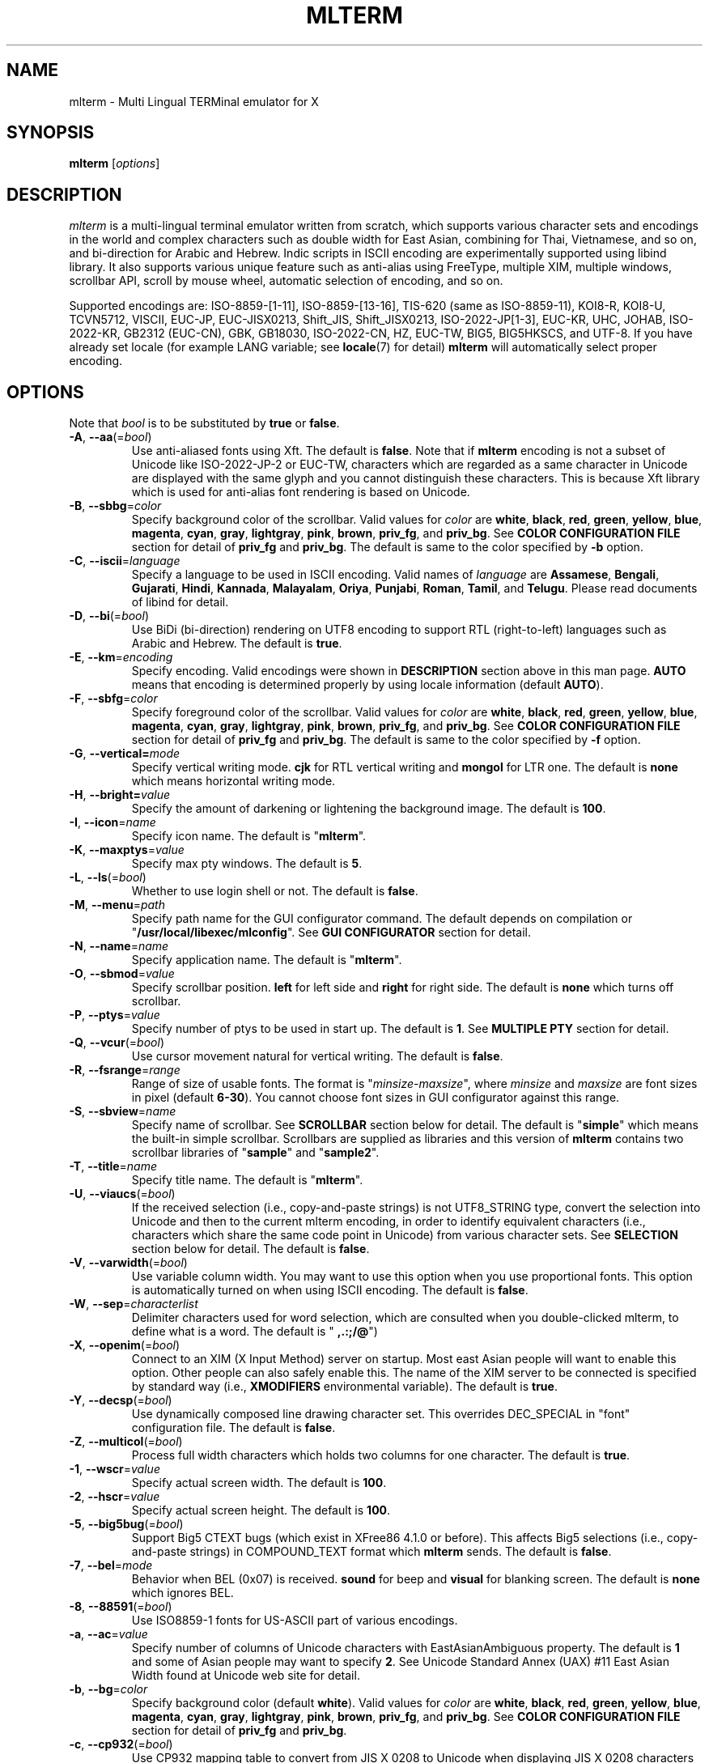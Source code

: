 .\" mlterm.1   -*- nroff -*-
.TH MLTERM 1 "2001-12-21"
.SH NAME
mlterm \- Multi Lingual TERMinal emulator for X
.SH SYNOPSIS
.B mlterm
.RB [\fIoptions\fP]
.\" ********************************************************************
.SH DESCRIPTION
\fImlterm\fP is a multi-lingual terminal emulator written from
scratch, which supports various character sets and encodings
in the world and complex characters such as double width for East
Asian, combining for Thai, Vietnamese, and so on, and bi-direction for
Arabic and Hebrew.  Indic scripts in ISCII encoding are experimentally
supported using libind library.
It also supports various unique feature such
as anti-alias using FreeType, multiple XIM, multiple windows,
scrollbar API, scroll by mouse wheel, automatic selection of
encoding, and so on.
.PP
Supported encodings are:
ISO-8859-[1-11], ISO-8859-[13-16], TIS-620 (same as ISO-8859-11), KOI8-R,
KOI8-U, TCVN5712, VISCII, EUC-JP, EUC-JISX0213, Shift_JIS, Shift_JISX0213, 
ISO-2022-JP[1-3], EUC-KR, UHC, JOHAB, ISO-2022-KR, GB2312 (EUC-CN), GBK,
GB18030, ISO-2022-CN, HZ, EUC-TW, BIG5, BIG5HKSCS, and UTF-8.
If you have already set locale (for example LANG variable;
see \fBlocale\fR(7) for detail) \fBmlterm\fR will automatically select
proper encoding.
.PP
.\" ********************************************************************
.SH OPTIONS
Note that \fIbool\fR is to be substituted by \fBtrue\fR or \fBfalse\fR.
.TP
\fB\-A\fR, \fB\-\-aa\fR(=\fIbool\fR)
Use anti-aliased fonts using Xft.  The default is \fBfalse\fR.
Note that if \fBmlterm\fR encoding is not a subset of Unicode
like ISO-2022-JP-2 or EUC-TW, characters which are regarded as
a same character in Unicode are displayed with the same glyph and
you cannot distinguish these characters.  This is because Xft
library which is used for anti-alias font rendering is based on
Unicode.
.TP
\fB\-B\fR, \fB\-\-sbbg\fR=\fIcolor\fR
Specify background color of the scrollbar.
Valid values for \fIcolor\fR are
\fBwhite\fR, \fBblack\fR, \fBred\fR, \fBgreen\fR, \fByellow\fR,
\fBblue\fR, \fBmagenta\fR, \fBcyan\fR, \fBgray\fR, \fBlightgray\fR,
\fBpink\fR, \fBbrown\fR, \fBpriv_fg\fR, and \fBpriv_bg\fR.
See \fBCOLOR CONFIGURATION FILE\fR section for detail of
\fBpriv_fg\fR and \fBpriv_bg\fR.
The default is same to the color specified by \fB\-b\fR option.
.TP
\fB\-C\fR, \fB\-\-iscii\fR=\fIlanguage\fR
Specify a language to be used in ISCII encoding.
Valid names of \fIlanguage\fR are
\fBAssamese\fR,
\fBBengali\fR, 
\fBGujarati\fR, 
\fBHindi\fR, 
\fBKannada\fR, 
\fBMalayalam\fR, 
\fBOriya\fR, 
\fBPunjabi\fR, 
\fBRoman\fR, 
\fBTamil\fR, and
\fBTelugu\fR.
Please read documents of libind for detail.
.TP
\fB\-D\fR, \fB\-\-bi\fR(=\fIbool\fR)
Use BiDi (bi-direction) rendering on UTF8 encoding
to support RTL (right-to-left) languages such as
Arabic and Hebrew.  The default is \fBtrue\fR.
.TP
\fB\-E\fR, \fB\-\-km\fR=\fIencoding\fR
Specify encoding.
Valid encodings were shown in \fBDESCRIPTION\fR section
above in this man page.
\fBAUTO\fR means that encoding is determined properly
by using locale information (default \fBAUTO\fR).
.TP
\fB\-F\fR, \fB\-\-sbfg\fR=\fIcolor\fR
Specify foreground color of the scrollbar.
Valid values for \fIcolor\fR are
\fBwhite\fR, \fBblack\fR, \fBred\fR, \fBgreen\fR, \fByellow\fR,
\fBblue\fR, \fBmagenta\fR, \fBcyan\fR, \fBgray\fR, \fBlightgray\fR,
\fBpink\fR, \fBbrown\fR, \fBpriv_fg\fR, and \fBpriv_bg\fR.
See \fBCOLOR CONFIGURATION FILE\fR section for detail of
\fBpriv_fg\fR and \fBpriv_bg\fR.
The default is same to the color specified by \fB\-f\fR option.
.TP
\fB\-G\fR, \fB\-\-vertical=\fImode\fR
Specify vertical writing mode.
\fBcjk\fR for RTL vertical writing and \fBmongol\fR for LTR one.
The default is \fBnone\fR which means horizontal writing mode.
.TP
\fB\-H\fR, \fB\-\-bright=\fIvalue\fR
Specify the amount of darkening or lightening the background image.
The default is \fB100\fR.
.TP
\fB\-I\fR, \fB\-\-icon\fR=\fIname\fR
Specify icon name.
The default is "\fBmlterm\fR".
.TP
\fB\-K\fR, \fB\-\-maxptys\fR=\fIvalue\fR
Specify max pty windows.
The default is \fB5\fR.
.TP
\fB\-L\fR, \fB\-\-ls\fR(=\fIbool\fR)
Whether to use login shell or not.  The default is \fBfalse\fR.
.TP
\fB\-M\fR, \fB\-\-menu\fR=\fIpath\fR
Specify path name for the GUI configurator command.
The default depends on compilation or "\fB/usr/local/libexec/mlconfig\fR".
See \fBGUI CONFIGURATOR\fR section for detail.
.TP
\fB\-N\fR, \fB\-\-name\fR=\fIname\fR
Specify application name.
The default is "\fBmlterm\fR".
.TP
\fB\-O\fR, \fB\-\-sbmod\fR=\fIvalue\fR
Specify scrollbar position.
\fBleft\fR for left side and \fBright\fR for right side.
The default is \fBnone\fR which turns off scrollbar.
.TP
\fB\-P\fR, \fB\-\-ptys\fR=\fIvalue\fR
Specify number of ptys to be used in start up.
The default is \fB1\fR.
See \fBMULTIPLE PTY\fR section for detail.
.TP
\fB\-Q\fR, \fB\-\-vcur\fR(=\fIbool\fR)
Use cursor movement natural for vertical writing.
The default is \fBfalse\fR.
.TP
\fB\-R\fR, \fB\-\-fsrange\fR=\fIrange\fR
Range of size of usable fonts.  The format is
"\fIminsize\fR-\fImaxsize\fR", where \fIminsize\fR and
\fImaxsize\fR are font sizes in pixel (default \fB6-30\fR).
You cannot choose font sizes in GUI configurator against
this range.
.TP
\fB\-S\fR, \fB\-\-sbview\fR=\fIname\fR
Specify name of scrollbar.  See \fBSCROLLBAR\fR section below
for detail.  The default is "\fBsimple\fR" which means the
built-in simple scrollbar.  Scrollbars are supplied as libraries
and this version of \fBmlterm\fR contains two scrollbar libraries
of "\fBsample\fR" and "\fBsample2\fR".
.TP
\fB\-T\fR, \fB\-\-title\fR=\fIname\fR
Specify title name.
The default is "\fBmlterm\fR".
.TP
\fB\-U\fR, \fB\-\-viaucs\fR(=\fIbool\fR)
If the received selection (i.e., copy-and-paste strings) is
not UTF8_STRING type, convert the selection into Unicode and
then to the current mlterm encoding, in order to identify
equivalent characters (i.e., characters which share the same
code point in Unicode) from various character sets.
See \fBSELECTION\fR section below for detail.
The default is \fBfalse\fR.
.TP
\fB\-V\fR, \fB\-\-varwidth\fR(=\fIbool\fR)
Use variable column width.  You may want to use this
option when you use proportional fonts.  This option
is automatically turned on when using ISCII encoding.
The default is \fBfalse\fR.
.TP
\fB\-W\fR, \fB\-\-sep\fR=\fIcharacterlist\fR
Delimiter characters used for word selection, which are
consulted when you double-clicked mlterm, to define what
is a word.
The default is "\fB ,.:;/@\fR")
.TP
\fB\-X\fR, \fB\-\-openim\fR(=\fIbool\fR)
Connect to an XIM (X Input Method) server on startup.  Most east Asian
people will want to enable this option.  Other people can also
safely enable this.
The name of the XIM server to be connected is specified by
standard way (i.e., \fBXMODIFIERS\fR environmental variable).
The default is \fBtrue\fR.
.TP
\fB\-Y\fR, \fB\-\-decsp\fR(=\fIbool\fR)
Use dynamically composed line drawing character set.
This overrides DEC_SPECIAL in "font" configuration file.
The default is \fBfalse\fR.
.TP
\fB\-Z\fR, \fB\-\-multicol\fR(=\fIbool\fR)
Process full width characters which holds two columns for one character.
The default is \fBtrue\fR.
.TP
\fB\-1\fR, \fB\-\-wscr\fR=\fIvalue\fR
Specify actual screen width.
The default is \fB100\fR.
.TP
\fB\-2\fR, \fB\-\-hscr\fR=\fIvalue\fR
Specify actual screen height.
The default is \fB100\fR.
.TP
\fB\-5\fR, \fB\-\-big5bug\fR(=\fIbool\fR)
Support Big5 CTEXT bugs (which exist in XFree86 4.1.0 or before).
This affects Big5 selections (i.e., copy-and-paste strings) in
COMPOUND_TEXT format which \fBmlterm\fR sends.
The default is \fBfalse\fR.
.TP
\fB\-7\fR, \fB\-\-bel\fR=\fImode\fR
Behavior when BEL (0x07) is received. \fBsound\fR for beep
and \fBvisual\fR for blanking screen.
The default is \fBnone\fR which ignores BEL.
.TP
\fB\-8\fR, \fB\-\-88591\fR(=\fIbool\fR)
Use ISO8859-1 fonts for US-ASCII part of various encodings.
.TP
\fB\-a\fR, \fB\-\-ac\fR=\fIvalue\fR
Specify number of columns of Unicode characters with
EastAsianAmbiguous property.  The default is \fB1\fR and some of
Asian people may want to specify \fB2\fR.
See Unicode Standard Annex (UAX) #11
East Asian Width found at Unicode web site for detail.
.TP
\fB\-b\fR, \fB\-\-bg\fR=\fIcolor\fR
Specify background color (default \fBwhite\fR).
Valid values for \fIcolor\fR are
\fBwhite\fR, \fBblack\fR, \fBred\fR, \fBgreen\fR, \fByellow\fR,
\fBblue\fR, \fBmagenta\fR, \fBcyan\fR, \fBgray\fR, \fBlightgray\fR,
\fBpink\fR, \fBbrown\fR, \fBpriv_fg\fR, and \fBpriv_bg\fR.
See \fBCOLOR CONFIGURATION FILE\fR section for detail of
\fBpriv_fg\fR and \fBpriv_bg\fR.
.TP
\fB\-c\fR, \fB\-\-cp932\fR(=\fIbool\fR)
Use CP932 mapping table to convert from JIS X 0208 to Unicode
when displaying JIS X 0208 characters using Unicode font in
anti-alias (Xft) mode.  This is useful when you use proprietary
Japanese true type fonts which are intended to be used with Microsoft
Windows, with \fBmlterm\fR with encodings (such as EUC-JP,
Shift_JIS, ISO-2022-JP, and so on) which contain JIS X 0208 as
a coded character set.

The reason is, such proprietary fonts may have glyphs only for
Unicode code points into which JIS X 0208 code points are converted using
CP932 mapping table.  (CP932 is a name of mapping table which is
used by Microsoft to convert from Shift_JIS [plus Microsoft private
extended characters] into Unicode.  In Unicode's point of view,
CP932 is a name of encoding which is similar to Shift_JIS and
is used by Japanese version of Microsoft Windows.)
If you use such fonts for
encodings such as EUC-JP and Shift_JIS with JIS0208.TXT mapping
table which \fBmlterm\fR adopts as the standard, a few characters
are mapped into Unicode code points where the fonts don't have glyphs.

Both of CP932.TXT and JIS0208.TXT mapping tables are supplied
by Unicode Consortium, though they are regarded to be obsolete.

The default is \fBtrue\fR.
.TP
\fB\-d\fR, \fB\-\-display\fR=\fIstring\fR
Specify X display to connect with.
.TP
\fB\-e\fR \fIprogram\fR \fB[\fR \fIarguments\fR \fB... ]\fR
Invoke the command in the \fBmlterm\fR window.  This option
must be the last option on the command line.
.TP
\fB\-f\fR, \fB\-\-fg\fR=\fIcolor\fR
Foreground color (default \fBblack\fR).
Valid values for \fIcolor\fR are
\fBwhite\fR, \fBblack\fR, \fBred\fR, \fBgreen\fR, \fByellow\fR,
\fBblue\fR, \fBmagenta\fR, \fBcyan\fR, \fBgray\fR, \fBlightgray\fR,
\fBpink\fR, \fBbrown\fR, \fBpriv_fg\fR, and \fBpriv_bg\fR.
See \fBCOLOR CONFIGURATION FILE\fR section for detail of
\fBpriv_fg\fR and \fBpriv_bg\fR.
.TP
\fB\-g\fR, \fB\-\-geometry\fR=\fIgeometry\fR
Specify size and position of the window; see \fBX\fR(7).
.TP
\fB\-h\fR, \fB\-\-help\fR(=\fIbool\fR)
Show help messages.
.TP
\fB\-i\fR, \fB\-\-xim\fR(=\fIbool\fR)
Whether to use XIM (X Input Method).  Most east Asian
people will want to enable this option.  Other people can also
safely enable this.  The default is \fBtrue\fR.
The name of the XIM server to be connected is specified by
standard way (i.e., \fBXMODIFIERS\fR environmental variable).
.TP
\fB\-j\fR, \fB\-\-daemon\fR=\fIvalue\fR
Start as a daemon process.
If \fBblend\fR is specified , mlterm exits as soon as the last terminal
window is closed , but \fBgenuine\fR specified , it works with no terminal
windows and even without X server.
The default is \fBnone\fR.
.TP
\fB\-k\fR, \fB\-\-meta\fR=\fImode\fR
Behavior of META key.  \fBesc\fR for sending ESC
and \fB8bit\fR for turning on the most significant bit.
The default is \fBnone\fR which ignores META key.
.TP
\fB\-l\fR, \fB\-\-sl\fR=\fIvalue\fR
Specify number of lines of backlog.  The default is \fB128\fR.
.TP
\fB\-m\fR, \fB\-\-comb\fR(=\fIbool\fR)
Enable combining characters by overstriking glyphs (recommended
for TIS-620, TCVN5712, and UTF-8).
Note that fonts which contain combining characters which extend
backward cannot be used, since \fBmlterm\fR does combine characters
by controlling the writing positions.
The default is \fBtrue\fR.
.TP
\fB\-n\fR, \fB\-\-noucsfont\fR(=\fIbool\fR)
Use non-Unicode fonts even when \fBmlterm\fR encoding is UTF-8.
Useful when you don't have ISO10646-1 fonts and you want to use
UTF-8 encoding.
The default is \fBfalse\fR.
.TP
\fB\-o\fR, \fB\-\-lsp\fR(=\fIvalue\fR)
Specify number of extra dots between lines.
The default is \fB0\fR.
\fB\-p\fR, \fB\-\-pic\fR=\fIpath\fR
Path for wallpaper (background) image.
Note that wallpaper cannot be used with transparent background.
.TP
\fB\-r\fR, \fB\-\-fade\fR=\fIratio\fR
Specify fading ratio when window is unfocused.
\fB100\fR means no fading and \fB0\fR means darkest.
The default is \fB100\fR
.TP
\fB\-s\fR, \fB\-\-sb\fR(=\fIbool\fR)
Whether to use scrollbar.
The default is \fBfalse\fR.
.TP
\fB\-t\fR, \fB\-\-transbg\fR(=\fIbool\fR)
Whether to use transparent background.
Note that transparent background cannot be used with wallpaper.
The default is \fBfalse\fR.
.TP
\fB\-u\fR, \fB\-\-onlyucsfont\fR(=\fIbool\fR)
Use Unicode fonts even when \fBmlterm\fR encoding is not UTF-8.
Useful when you have ISO10646 fonts but you don't have other fonts
and want to use non-UTF-8 encodings.
Note that if \fBmlterm\fR encoding is not a subset of Unicode
like ISO-2022-JP-2 or EUC-TW, characters which are regarded as
a same character in Unicode are displayed with the same glyph and
you cannot distinguish these characters.  Since Xft library which
is used for anti-alias font rendering is based on Unicode, anti-alias
has the same problem.
The default is \fBfalse\fR.
.TP
\fB\-v\fR, \fB\-\-version
Show version message.
.TP
\fB\-w\fR, \fB\-\-fontsize\fR=\fIvalue\fR
Specify font size in pixel.  The default is \fB16\fR.
.TP
\fB\-x\fR, \fB\-\-tw\fR=\fIvalue\fR
Specify tab width.  The default is \fB8\fR.
.TP
\fB\-y\fR, \fB\-\-term\fR=\fIstring\fR
Specify terminal type.  The default is "\fBxterm\fR" and you
can specify "\fBkterm\fR" also.
.TP
\fB\-z\fR, \fB\-\-largesmall\fR=\fIsize\fR
Specify the step of change of font size in pixel when you pushed
"Font size larger" or "Font size smaller" button on 
GUI configurator.
The default is \fB1\fR.
.\" ********************************************************************
.SH GUI CONFIGURATOR
Pushing control key and mouse button 3 invokes GUI configurator
(\fBmlconfig\fR).  It can modify encoding, foreground and background
color, tab size, backlog size, font size, usage of combining character,
and so on.
.PP
GUI configurator has four pages (Encoding, Copy&paste, Appearance,
and Others), Apply and Cancel buttons, and four special buttons.
.PP
Note this feature needs GTK+ 1.2.
.\" ******************************************************
.SS Encoding page
Encoding-related configurations are located in this page.
Note that configurations will be enabled when you push Apply button.
.TP
Encoding
Specify encoding.  (\fB\-E\fR, \fB\-\-km\fR) 
.TP
ISCII lang
Specify ISCII language. (\fB\-C\fR, \fB\-\-iscii\fR) 
.TP
X Input Method
Specify the name of XIM server to be connected.  You can input
from your keyboard or you can choose one of registered XIM servers.
This doesn't have equivalent command option.
See the section of \fBXIM Configuration File\fR for registration of
XIM servers.
.TP
XIM locale
Specify the name of the locale to be used for connection to
the XIM server.  Popular XIM servers usually have acceptable
locales to be used for connection.  If you choose registered
XIM server in \fBInput Method\fR, this will be set automatically.
You can also input the locale name from your keyboard.
.TP
Bidi (UTF-8 only)
Whether to support BiDi (bi-direction).  (\fB\-D\fR, \fB\-\-bi\fR) 
.TP
Combining
Whether to support combining characters by overstriking. (\fB\-m\fR, \fB\-\-comb\fR) 
.TP
Processing multiple column character
Whether to support processing full width character.
(\fB\-Z\fR, \fB\-\-multicol\fR) 
.TP
Process received strings via Unicode
When you paste some strings into \fBmlterm\fR, the strings
are converted into Unicode and then to \fBmlterm\fR encoding.
(\fB\-U\fR, \fB\-\-viaucs\fR) 
.\" ******************************************************
.SS Appearance page
Configurations related to appearance (or look&feel) are located
in this page.
.TP
Font size
Font size in pixel. (\fB\-w\fR, \fB\-\-fontsize\fR) 
.TP
FG color
Foreground color. (\fB\-f\fR, \fB\-\-fg\fR) 
.TP
BG color
Background color. (\fB\-b\fR, \fB\-\-bg\fR) 
.TP
Brightness
Brightness of the background image. (\fB\-H\fR, \fB\-\-bright\fR) 
.TP
Fade ratio
Fading ratio when window is unfocused. (\fB\-r\fR, \fB\-\-fade\fR) 
.TP
Wall picture
Specify the image file to be used for background image.
(\fB\-p\fR, \fB\-\-pic\fR) 
.TP
Varaiable column width
Use variable column width. (\fB\-V\fR, \fB\-\-varwidth\fR) 
.TP
Anti-alias
Use anti-alias fonts by using Xft. (\fB\-A\fR, \fB\-\-aa\fR) 
.TP
Transparent
Transparent background. (\fB\-t\fR, \fB\-\-transbg\fR) 
.\" ******************************************************
.SS Scrollbar page
Configurations related to scrollbar are located in this page.
.TP
Position
Specify scrollbar position. (\fB\-O\fR, \fB\-\-sbmod\fR) 
.TP
View
Specify name of scrollbar. (\fB\-S\fR, \fB\-\-sbview\fR) 
.TP
FG color
Specify foreground color of scrollbar. (\fB\-F\fR, \fB\-\-sbfg\fR) 
.TP
BG color
Specify background color of scrollbar. (\fB\-B\fR, \fB\-\-sbbg\fR) 
.\" ******************************************************
.SS Others page
Other configurations are located in this page.
.TP
Width ratio
Specify actual screen width. (\fB\-1\fR, \fB\-\-wscr\fR) 
.TP
Height ratio
Specify actual screen height. (\fB\-2\fR, \fB\-\-hscr\fR) 
.TP
Line space
Specify number of extra dots between lines. (\fB\-o\fR, \fB\-\-lsp\fR) 
.TP
Tab size
Column number of tab. (\fB\-x\fR, \fB\-\-tw\fR) 
.TP
Log size
Number of lines of backlog. (\fB\-l\fR, \fB\-\-sl\fR) 
.TP
Mod Meta mode
Behavior of META key. (\fB\-k\fR, \fB\-\-meta\fR) 
.TP
Bel mode
Behavior when \fBmlterm\fR receives BEL (0x07) code.
(\fB\-7\fR, \fB\-\-bel\fR) 
.\" ******************************************************
.SS Buttons
There are buttons which is independent from Accept/Cancel buttons.
.TP
Font size (Larger and Smaller)
Change font size.
.TP
Full reset
Reset internal status.
.\" ********************************************************************
.SH MULTIPLE XIM
\fBmlterm\fR can use multiple XIM (X Input Method) servers.  The current
XIM is specified by the GUI configurator.  Using this feature you
can input multiple complex languages such as Japanese and Korean.
Locale to be used for communication with XIM can also be specified
for each XIM.  In the GUI configurator, you can choose one of
registered pair of XIM and its locale or you can input your favorite
XIM and its locale.
.PP
The locale for XIM is only used for communication with the XIM and
is not related to the current \fBmlterm\fR locale.  You have to
properly configure the XIM locale only when your XIM has preference
on the locale of XIM client (i.e., \fBmlterm\fR in this case).
\fBmlterm\fR automatically convert the inputed string into proper
encoding and you don't have to care about it.
.PP
Of course the initial XIM is chosen by using standard configuration,
i.e., using \fBXMODIFIERS\fR environmental variable.  See \fBX\fR(7)
for detail on XIM and \fBXMODIFIERS\fR variable.
.\" ********************************************************************
.SH SCROLLBAR
\fBmlterm\fR supports scrollbar API so that users can develop
scrollbar libraries with arbitrary look and feel.
The scrollbar libraries can be used by putting the libraries at
the specified directory (determined on the compilation process)
and invoke \fBmlterm\fR with \fB\-s \-S \fIname\fR option.
Sample scrollbar libraries named "\fBsample\fR" and "\fBsample2\fR"
are supplied.
.\" ********************************************************************
.SH ANTI\-ALIAS
\fBmlterm\fR can use True Type fonts using \-A option via FreeType
library when it has been compiled with anti\-alias option.
.PP
Note this feature needs XFree86 4.0.2 or above and FreeType 2.0.2
or above.
.\" ********************************************************************
.SH WALLPAPER
\fBmlterm\fR can use background image (as known as wallpaper),
by using \fB\-p\fR option.
.PP
Note this feature needs imlib.
.\" ********************************************************************
.SH MULTIPLE PTY
This is one of most unique features of \fBmlterm\fR.
The number of windows can be specified using \-P option.
Typing control + F1 opens another window which shares the same process.
The maximum number of windows is five.
.\" ********************************************************************
.SH BACKSCROLL MODE
\fBmlterm\fR enters into backscroll mode by typing
Shift + up or Shift + PageUp key.  In the mode,
you can use the following keys
.TP
\fBj\fR or \fBDown\fR
Scroll down one line.
.TP
\fBk\fR or \fBUp\fR
Scroll up one line.
.TP
\fBd\fR or \fBPageDown\fR
Scroll down one page.
.TP
\fBu\fR or \fBPageUp\fR
Scroll up one page.
.TP
\fBShift\fR + \fBspace\fR
Initialize XIM.
.TP
\fBShift\fR + \fBInsert\fR
Insert selection.
.TP
\fBControl\fR + \fBF1\fR
Open a new pty window.
.TP
other keys
Exit from the backscroll mode.
.\" ********************************************************************
.SH SELECTION
Selection is a mechanism to be used for copy-and-paste in X Window System.
Thus, this section describes on so-called copy-and-paste.
.PP
There are many encodings in the world.  Though copy-and-paste needs
sender and receiver and each of them can use one of various encodings,
\fBmlterm\fR is designed to be able to receive characters from various
encodings as much as possible.
.PP
There are two internationalized types of selection.  One is
\fBCOMPOUND_TEXT\fR is the another is \fBUTF8_STRING\fR.
COMPOUND_TEXT is ISO2022-based and can distinguish character sets
which a character belongs to.  However, the character sets which
COMPOUND_TEXT supports are limited to ISO8859-* and East Asian
character sets.  On the other hand, UTF8_STRING is Unicode-based
and can express all characters from Unicode character set.  However,
it cannot distinguish characters from different character sets which
share one codepoint in Unicode, which can be a problem especially
for CJK Han Ideogram (in other words, Kanji, Hanji, or Hanja).
Note that UTF8_STRING is rather new and can be used only with XFree86.
.PP
Though the receiver of copy-and-paste can request the preferable
type of selection, the sender sometimes doesn't support the type.
Thus \fBmlterm\fR has to be able to process both of COMPOUND_TEXT
and UTF8_STRING.
.PP
On the other hand, encodings supported by \fBmlterm\fR (see
\fBDESCRIPTION\fR section for detail) are classified into four
categories;
.TP
(a) Unicode itself
UTF-8.
.TP
(b) subset of Unicode and ISO-2022-compliant
"Subset of Unicode" means that Unicode supports round-trip compatibility
for the encoding, i.e., the conversion of the encoding --> Unicode
--> the encoding doesn't lose any information.
"ISO-2022-compliant" means that the encoding can be regarded as a
subset of ISO-2022 where a part of ISO-2022 control codes and escape
sequences are not supported.  Many popular encodings belong to this
category such as ISO-8859-*, EUC-*, ISO-2022-KR, TIS-620, TCVN5712, and
so on.
.TP
(c) subset of Unicode and non-ISO-2022-compliant
Some of popular encodings such as Shift_JIS, Big5, GBK, GB18030,
Johab, and so on belongs to this category.
.TP
(d) not subset of Unicode
ISO-2022-JP, ISO-2022-JP-2, ISO-2022-JP-3, EUC-TW, and so on.
All of them are ISO-2022-compliant.
.PP
Now the behavior of \fBmlterm\fR can be explained. 
.PP 
.nf
-------------------------------------------------------
encoding received selection  how to process?
-------------------------------------------------------
   a     COMPOUND_TEXT       convert to Unicode
   a     UTF8_STRING         no need for conversion
   b     COMPOUND_TEXT       user preference *1
   b     UTF8_STRING         convert to the encoding *2
   c     COMPOUND_TEXT       user preference *1
   c     UTF8_STRING         convert to the encoding *2
   d     COMPOUND_TEXT       no need for conversion *3
   d     UTF8_STRING         convert to the encoding *2
-------------------------------------------------------
.fi
.PP
*1 Characters from unsupported character sets (i.e., characters
which cannot be expressed in the \fBmlterm\fR encoding) may appear
in the selection (received copy-and-paste string).
If you want to receive characters which are equivalent to
characters which are supported in the current \fBmlterm\fR encoding
(i.e., characters which share the same codepoint in Unicode),
you can use \fB\-U\fR (or \fB--viaucs\fR) option.  Otherwise,
these characters are pasted into \fBmlterm\fR using ISO-2022
escape sequence (when \fBmlterm\fR encoding is category b).
Note such ISO-2022 escape sequences are illegal in the current
\fBmlterm\fR encoding and the application software will need
special feature to treat them properly, though it is displayed
well in \fBmlterm\fR.  When \fBmlterm\fR encoding is category c,
such characters are simply ignored (when \fB\-U\fR option is
not enabled).
.PP
*2 Characters which cannot be converted into \fBmlterm\fR encoding
are simply ignored.
.PP
*3 Characters from unsupported character sets will be pasted
into \fBmlterm\fR using ISO-2022 escape sequence.
.\" ********************************************************************
.SH CONFIGURATION
\fBmlterm\fR loads configuration files of "\fBmain\fR", "\fBfont\fR",
"\fBvfont\fR", "\fBtfont\fR", "\fBaafont\fR", "\fBvaafont\fR", "\fBtaafont\fR",
"\fBcolor\fR", "\fBkey\fR", "\fBtermcap\fR", and "\fBxim\fR" on start up.
Configuration files for one user are to be located in
"\fB~/.mlterm/\fR" directory, while location for configuration
files for all users depends on the compilation option.
Possible locations are "\fB/etc/\fR", "\fB/etc/X11/\fR", 
"\fB/usr/X11R6/lib/X11/mlterm/\fR", and so on.
.PP
The names and the roles of configuration files are:
.TP
\fBmain\fR
Main configuration items which can be overridden by command line options.
.TP
\fBfont\fR
Configurations for ordinary X fonts.
.TP
\fBvfont\fR
Configurations for ordinary X fonts of variable column width.
.TP
\fBtfont\fR
Configurations for ordinary X fonts of vertical writing.
.TP
\fBaafont\fR
Configurations for anti-alias Xft fonts.
.TP
\fBvaafont\fR
Configurations for anti-alias Xft fonts of variable column width.
.TP
\fBtaafont\fR
Configurations for anti-alias Xft fonts of vertical writing.
.TP
\fBcolor\fR
Designate concrete RGB values for color names.
.TP
\fBkey\fR
Key definitions for special features of \fBmlterm\fR.
.TP
\fBtermcap\fR
Define string sequences to be inputed by pressing control keys.
.TP
\fBxim\fR
Define preset locales for X Input Methods which are shown
in the GUI configurator.  Of course you can input XIM names
and locales for the GUI configurator which are not listed
in this configuration file.
.PP
The contents of these configuration files consist of lines
of "\fIkey\fR=\fIvalue\fR" format.  Lines beginning with "\fB#\fR"
are ignored.
.PP
Note that the configuration files are changed since
version 1.9.44.
.\" ******************************************************
.SS Main Configuration File
This file contains main configuration items which can be
overridden by command line options.
The main configuration file "\fBmain\fR" has the following keys.
Parentheses show the corresponding command-line options.
See the explanation on these command-line options for detail.
.TP
\fBdisplay=\fIvalue\fR (\fB\-d\fR, \fB\-\-display\fR) 
Specify X server to connect.
.TP
\fBgeometry=\fIvalue\fR (\fB\-g\fR, \fB\-\-geometry\fR) 
Specify size and position of the window; see \fBX\fR(7).
.TP
\fBapp_name=\fIname\fR (\fB\-N\fR, \fB\-\-name\fR) 
Application name.
.TP
\fBtitle=\fIname\fR (\fB\-T\fR, \fB\-\-title\fR) 
Title name.
.TP
\fBicon_name=\fIname\fR (\fB\-I\fR, \fB\-\-icon\fR) 
Icon name.
.TP
\fBscreen_width_ratio=\fIvalue\fR (\fB\-1\fR, \fB\-\-wscr\fR) 
Specify actual screen width.
.TP
\fBscreen_height_ratio=\fIvalue\fR (\fB\-1\fR, \fB\-\-hscr\fR) 
Specify actual screen height.
.TP
\fBuse_login_shell=\fIbool\fR (\fB\-L\fR, \fB\-\-ls\fR) 
Whether to use login shell or not.
.TP
\fBtermtype=\fIstring\fR (\fB\-y\fR, \fB\-\-term\fR) 
Terminal type.
.TP
\fBmax_ptys=\fIvalue\fR (\fB\-K\fR, \fB\-\-maxptys\fR) 
Number of max pty windows.
.TP
\fBptys=\fIvalue\fR (\fB\-P\fR, \fB\-\-ptys\fR) 
Number of pty windows to be opened on start up.
.TP
\fBENCODING=\fIencoding\fR (\fB\-E\fR, \fB\-\-km\fR) 
Specify encoding.
.TP
\fBuse_bidi=\fIbool\fR (\fB\-D\fR, \fB\-\-bi\fR) 
Use BiDi rendering on UTF8 encoding.
.TP
\fBuse_combining=\fIbool\fR (\fB\-m\fR, \fB\-\-comb\fR) 
Enable combining characters.
.TP
\fBiscii_lang=\fIvalue\fR (\fB\-C\fR, \fB\-\-iscii\fR) 
Specify iscii language.
.TP
\fBbig5_buggy=\fIbool\fR (\fB\-5\fR, \fB\-\-big5bug\fR) 
Support Big5 CTEXT bugs (which exist in XFree86 4.1.0 or before).
.TP
\fBcol_size_of_width_a=\fIvalue\fR (\fB\-a\fR, \fB\-\-ac\fR) 
Number of columns of Unicode characters with EastAsianAmbiguous property.
.TP
\fBvertical_mode=\fIvalue\fR (\fB\-G\fR, \fB\-\-vertical\fR) 
Use vertical writing.
.TP
\fBuse_vertical_cursor=\fIvalue\fR (\fB\-Q\fR, \fB\-\-vcur\fR) 
Use cursor movement for vertical writing.
.TP
\fBuse_multi_column_char=\fIbool\fR (\fB\-Z\fR, \fB\-\-multicol\fR) 
Process full width characters.
.TP
\fBcopy_paste_via_ucs=\fIbool\fR (\fB\-U\fR, \fB\-\-viaucs\fR) 
If the received selection (i.e., copy-and-paste strings) is
not UTF8_STRING type, convert the selection into Unicode and
then to the current mlterm encoding, in order to identify
equivalent characters (i.e., characters which share the same
codepoint in Unicode) from various character sets.
See \fBSELECTION\fR section below for detail.
.TP
\fBfontsize=\fIvalue\fR (\fB\-w\fR, \fB\-\-fontsize\fR) 
Font size in pixel.
.TP
\fBfont_size_range=\fIrange\fR (\fB\-R\fR, \fB\-\-fsrange\fR) 
Range of size of usable fonts.
.TP
\fBstep_in_changing_font_size\fR (\fB\-z\fR, \fB\-\-largesmall\fR) 
Specify changing size when font size becomes larger or smaller.
.TP
\fBuse_variable_column_width=\fIbool\fR (\fB\-V\fR, \fB\-\-varwidth\fR) 
Use variable column width.
.TP
\fBuse_anti_alias=\fIbool\fR (\fB\-A\fR, \fB\-\-aa\fR) 
Use anti alias font.
.TP
\fBuse_cp932_ucs_for_xft=\fIbool\fR (\fB\-c\fR, \fB\-\-cp932\fR) 
Use CP932 - UCS mapping for displaying JISX0208 by Xft.
.TP
\fBnot_use_unicode_font=\fIbool\fR (\fB\-n\fR, \fB\-\-noucsfont\fR) 
Use non-Unicode fonts even when \fBmlterm\fR encoding is UTF-8.
.TP
\fBonly_use_unicode_font=\fIbool\fR (\fB\-u\fR, \fB\-\-onlyucsfont\fR) 
Use Unicode fonts even when \fBmlterm\fR encoding is not UTF-8.
.TP
\fBiso88591_font_for_usascii=\fIbool\fR (\fB\-8\fR, \fB\-\-88591\fR) 
Use ISO8859-1 fonts for US-ASCII part of various encodings.
.TP
\fBcompose_dec_special_font=\fIbool\fR (\fB\-Y\fR, \fB\-\-decsp\fR) 
Compose line drawing character set.
.TP
\fBuse_transbg=\fIbool\fR (\fB\-t\fR, \fB\-\-transbg\fR) 
Use transparent background.
.TP
\fBuse_scrollbar=\fIbool\fR (\fB\-s\fR, \fB\-\-sb\fR) 
Use scrollbar.
.TP
\fBscrollbar_mode=\fImode\fR (\fB\-O\fR, \fB\-\-sbmod\fR) 
Specify scrollbar position.
.TP
\fBscrollbar_view_name=\fIname\fR (\fB\-S\fR, \fB\-\-sbview\fR) 
Specify name of scrollbar.
.TP
\fBfg_color=\fIcolor\fR (\fB\-f\fR, \fB\-\-fg\fR) 
Foreground color.
.TP
\fBbg_color=\fIcolor\fR (\fB\-b\fR, \fB\-\-bg\fR) 
Background color.
.TP
\fBsb_fg_color=\fIcolor\fR (\fB\-F\fR, \fB\-\-sbfg\fR) 
Foreground color for scrollbar.
.TP
\fBsb_bg_color=\fIcolor\fR (\fB\-B\fR, \fB\-\-sbbg\fR) 
Background color for scrollbar.
.TP
\fBwall_picture=\fIpath\fR (\fB\-p\fR, \fB\-\-pic\fR) 
Path for wallpaper image.
.TP
\fBfade_ratio=\fratio\fR (\fB\-r\fR, \fB\-\-fade_ratio\fR) 
Specify fading ratio when window is unfocused.
.TP
\fBbrightness=\fvalue\fR (\fB\-H\fR, \fB\-\-brightness\fR) 
Specify the amount of darkening or lightening the background image.
.TP
\fBline_space=\fvalue\fR (\fB\-o\fR, \fB\-\-lsp\fR) 
Specify number of extra dots between lines.
.TP
\fBuse_xim=\fIbool\fR (\fB\-i\fR, \fB\-\-xim\fR) 
Use XIM (X Input Method).
.TP
\fBxim_open_in_startup=\fIbool\fR (\fB\-X\fR, \fB\-\-openim\fR) 
Open XIM on startup.
.TP
\fBtabsize=\fIvalue\fR (\fB\-x\fR, \fB\-\-tw\fR) 
Specify tab width.
.TP
\fBlogsize=\fIvalue\fR (\fB\-l\fR, \fB\-\-sl\fR) 
Specify number of lines of backlog.
.TP
\fBword_separators=\fIcharacterlist\fR (\fB\-W\fR, \fB\-\-sep\fR) 
Delimiter characters used for word selection.
.TP
\fBmod_meta_mode=\fImode\fR (\fB\-k\fR, \fB\-\-meta\fR) 
Behavior of META key.
.TP
\fBbel_mode=\fImode\fR (\fB\-7\fR, \fB\-\-bel\fR) 
Behavior when BEL (0x07) is received.
.TP
\fBconf_menu_path=\fIpath\fR (\fB\-M\fR, \fB\-\-menu\fR) 
Path for \fBmlconfig\fR GUI configurator.
.TP
\fBdaemon_mode=\fImode\fR (\fB\-j\fR, \fB\-\-daemon\fR) 
Start as a daemon process.
.\" ******************************************************
.SS Font Configuration File
The font configuration files "\fBfont\fR", "\fBvfont\fR", "\fBtfont\fR",
"\fBaafont\fR", "\fBvaafont\fR", and "\fBtaafont\fR" have the following keys.
.PP
.nf
\fBDEC_SPECIAL=\fIfonts\fR
\fBISO8859_\fIn\fB=\fIfonts\fR
\fBTIS620=\fIfonts\fR
\fBVISCII=\fIfonts\fR
\fBKOI8_R=\fIfonts\fR
\fBKOI8_U=\fIfonts\fR
\fBTCVN5712=\fIfonts\fR
\fBJISX0201_ROMAN=\fIfonts\fR
\fBJISX0201_KANA=\fIfonts\fR
\fBJISX0208_1978=\fIfonts\fR
\fBJISX0208_1983=\fIfonts\fR
\fBJISX0208_1990=\fIfonts\fR
\fBJISX0213_2000_1=\fIfonts\fR
\fBJISX0213_2000_2=\fIfonts\fR
\fBKSX1001_1997=\fIfonts\fR
\fBUHC=\fIfonts\fR(not used)
\fBJOHAB=\fIfonts\fR(not used)
\fBGB2312_80=\fIfonts\fR
\fBGBK=\fIfonts\fR
\fBBIG5=\fIfonts\fR
\fBHKSCS=\fIfonts\fR
\fBCNS11643_1992_\fIn\fB=\fIfonts\fR
\fBISO10646_UCS2_1=\fIfonts\fR
\fBISO10646_UCS2_1_BIWIDTH=\fIfonts\fR
.fi
.RS
Specify fonts for corresponding character sets.  The format is
different between "\fBfont\fR", "\fBvfont\fR" "\fBtfont\fR" files and
"\fBaafont\fR", "\fBvaafont\fR" "\fBtaafont\fR" files.
.PP
In "\fBfont\fR", "\fBvfont\fR", "\fBtfont\fR" files, "\fIfont\fR" is specified in
"\fINAME\fR:\fIPERCENT\fR;\fISIZE\fR,\fINAME\fR:\fIPERCENT\fR;\fISIZE\fR,\fINAME\fR:\fIPERCENT\fR;\fI...\fR"
format where "\fISIZE\fR" is font size in pixel,
and "\fINAME\fR" is XLFD or alias names of X fonts.
If the first "\fINAME\fR" contains "%d", it is replaced by an appropriate font size number.
":\fIPERCENT\fR" is multiplied by font size and decides character width of a font.
If ":\fIPERCENT\fR" is omitted, max font width is used for it.
.PP
In "\fBaafont\fR", "\fBvaafont\fR", "\fBtaafont\fR" files, "\fIfont\fR" is specified in
"\fIFAMILY\fR-\fIENCODING\fR:\fIPERCENT\fR;\fISIZE\fR,\fIFAMILY\fR-\fIENCODING\fR:\fIPERCENT\fR;\fISIZE\fR,\fIFAMILY\fR-\fIENCODING\fR:\fIPERCENT\fR;\fI...\fR"
format.  The first pair of \fIFAMILY\fR and \fIENCODING\fR specifies
the default font and the others with \fISIZE\fR are for specific sizes.
":\fIPERCENT\fR" is multiplied by font size and decides character width of a font.
If ":\fIPERCENT\fR" is omitted, 'W' width is used for it.
.PP
.RE
.TP
\fIencoding\fB_BOLD=\fIfonts\fR
Specify boldface fonts.
.\" ******************************************************
.SS Color Configuration File
The color configuration file "\fBcolor\fR" has the following key.
.TP
\fBcolor_rgb=\fIcolor\fR , \fIRGB\fR
Assign a concrete color for the name \fIcolor\fR, where
\fIRGB\fR is \fIRED\fR\-\fIGREEN\fR\-\fIBLUE\fR, where
\fIRED\fR,
\fIGREEN\fR, and
\fIBLUE\fR are hexadecimal value from 0 to ffff.
.\" ******************************************************
.SS XIM Configuration File
The X Input Methods configuration file "\fBxim\fR" has the following
format
.PP
\fIXIM\fR=\fIlocale\fR
.PP
where \fIXIM\fR is XIM name and \fIlocale\fR is locale name used
for communication with the XIM server.  For example,
.nf
kinput2=ja_JP.eucJP
Ami=ko_KR.eucKR
xcin-zh_CN.GB2312=zh_CN.GB2312
.fi
These settings are used for choices of XIM in the GUI configurator.
You can use XIMs which are not listed in this configuration file.
.\" ******************************************************
.SS Feature Key Configuration File
The feature key configuration file "\fBkey\fR" has the following keys.
.TP
\fBXIM_OPEN=\fIkey\fR
Specify key to open XIM.  This is not used
if \fBxim_open_in_startup\fR is enabled
(default \fBShift+space\fR).
.TP
\fBXIM_CLOSE=\fIkey\fR
Specify key to close XIM (default \fBUNUSED\fR).
.TP
\fBNEW_PTY=\fIkey\fR
Specify key to open new pty (default \fBCtrl+F1\fR).
.TP
\fBPAGE_UP=\fIkey\fR
Specify key to start backscroll mode and scroll up one page
(default \fBShift+prior\fR).
.TP
\fBSCROLL_UP=\fIkey\fR
Specify key to start backscroll mode and scroll up one line
(default \fBShift+up\fR).
.TP
\fBINSERT_SELECTION=\fIkey\fR
Specify key to insert selection (default \fBShift+Insert\fR).
.PP
The format for \fIkey\fR is "\fI(MASK+)KEY\fR",
where \fIMASK\fR is one of \fBControl\fR, \fBShift\fR, and
\fBMod\fR.
.\" ******************************************************
.SS Control Key Configuration File
The feature key configuration file "\fBtermcap\fR" has the following keys.
.TP
\fBkD=\fIsequence\fR
Specify sequence to be outputted when Delete key is pushed
(default \fB^?\fR).
.TP
\fBkb=\fIsequence\fR
Specify sequence to be outputted when BackSpace key is pushed
(default \fB^H\fR).
.PP
The following special characters can be used to specify \fIsequence\fR.
.TP
\fB\\E\fR
ESC code (0x1b).
.TP
\fB^?\fR
DEL code (0x7f).
.TP
\fB^A\fR, \fB^B\fR,...
Corresponding control code (0x01 \- 0x1a).
.\" ********************************************************************
.SH SEE ALSO
Manual pages of
\fBlocale\fR(7),
\fBcharsets\fR(7),
\fBUTF-8\fR(7), and
\fBX\fR(7).
.PP
\fBREADME.sb\fR for development of scrollbar library.
.PP
Mapping tables between Unicode and local character sets
(and encodings) are found at Unicode Consortium website
(http://www.unicode.org/Public/MAPPINGS/).  Note that
mapping tables for East Asian character sets and encodings
are moved to OBSOLETE/EASTASIA directory of the site
since August 2001.
.PP
For BIG5 and BIG5HKSCS encodings, mapping tables for Unicode
is taken from ftp://xcin.linux.org.tw/pub/xcin/i18n/charset/.
.PP
\fBUnicode Standard Annex (UAX) #11 East Asian Width\fR,
which explains East Asian Width properties, and
\fBEastAsianWidth.txt\fR, which defines EastAsianAmbiguous
characters in Unicode, are supplied by Unicode Consortium
(http://www.unicode.org).
.PP
See the web page of "Linux Technology Development for Indian
Languages" (http://www.cse.iitk.ac.in/~moona/isciig/) for
libind library and related needed resouces for ISCII support
by \fBmlterm\fR.
.SH FILES
.TP
"\fImain\fR", "\fIfont\fR", "\fIvfont\fR", "\fItfont\fR", "\fIaafont\fR",\
"\fIvaafont\fR", "\fItaafont\fR", "\fIcolor\fR", "\fIkey\fR", "\fItermcap\fR",\
and "\fIxim\fR"
Configuration files.
.TP
"\fImlconfig\fR"
GUI configurator.
.SH AUTHOR
Araki Ken <j00v0113@ip.media.kyoto-u.ac.jp>
